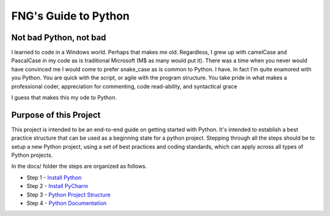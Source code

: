 =====================
FNG's Guide to Python
=====================

Not bad Python, not bad
------------------------
I learned to code in a Windows world.  Perhaps that makes me old.  Regardless, I grew up with camelCase and PascalCase
in my code as is traditional Microsoft (M$ as many would put it).  There was a time when you never would have convinced
me I would come to prefer snake_case as is common to Python.  I have.  In fact I'm quite enamored with you Python. You
are quick with the script, or agile with the program structure.  You take pride in what makes a professional coder,
appreciation for commenting, code read-ability, and syntactical grace

.. code-block::python
    (name_parameters="are cool", use_them="yes", love_them="yes", defaulting_is_powerful=True)

I guess that makes this my ode to Python.


Purpose of this Project
------------------------
This project is intended to be an end-to-end guide on getting started with Python.  It's intended to establish a best
practice structure that can be used as a beginning state for a python project.  Stepping through all the steps
should be to setup a new Python project, using a set of best practices and coding standards, which can apply across all
types of Python projects.

In the docs/ folder the steps are organized as follows.

* Step 1 - `Install Python`_
* Step 2 - `Install PyCharm`_
* Step 3 - `Python Project Structure`_
* Step 4 - `Python Documentation`_

..  _Install Python: /python_best_practices/install_python.html
..  _Install Pycharm: /python_best_practices/install_Pycharm.html
..  _Python Project Structure: /python_best_practices/project_structure.html
..  _Python Documentation: /python_best_practices/project_documentation_matters.html

